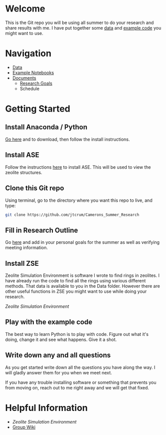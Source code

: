 * Welcome
This is the Git repo you will be using all summer to do your research and share results with me. I have put together some [[./Data][data]] and [[/Example_Notebooks][example code]] you might want to use.

* Navigation 

- [[./Data][Data]]
- [[./Example_Notebooks][Example Notebooks]]
- [[./Documents][Documents]]
  - [[./Documents/Research_Outline.org][Research Goals]]
  - Schedule

* Getting Started

** Install Anaconda / Python

[[https://www.anaconda.com/products/individual][Go here]] and to download, then follow the install instructions.

** Install ASE

Follow the instructions [[https://wiki.fysik.dtu.dk/ase/install.html][here]] to install ASE. This will be used to view the zeolite structures.

** Clone this Git repo

Using terminal, go to the directory where you want this repo to live, and type:

#+BEGIN_SRC bash
git clone https://github.com/jtcrum/Camerons_Summer_Research
 #+END_SRC

** Fill in Research Outline

Go [[./Documents/Research_Outline.org][here]] and add in your personal goals for the summer as well as verifying meeting information.
 
** Install ZSE
Zeolite Simulation Environment is software I wrote to find rings in zeolites. I have already run the code to find all the rings using various different methods. That data is available to you in the Data folder. However there are other useful functions in ZSE you might want to use while doing your research. 

[[github.com/jtcrum/zse][Zeolite Simulation Environment]]


** Play with the example code
The best way to learn Python is to play with code. Figure out what it's doing, change it and see what happens. Give it a shot. 


** Write down any and all questions 
As you get started write down all the questions you have along the way. I will gladly answer them for you when we meet next.

If you have any trouble installing software or something that prevents you from moving on, reach out to me right away and we will get that fixed. 


* Helpful Information

- [[github.com/jtcrum/zse][Zeolite Simulation Environment]]
- [[https://github.com/wfschneidergroup/wiki][Group Wiki]]

